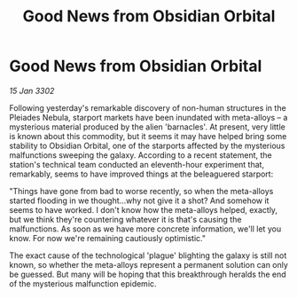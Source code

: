 :PROPERTIES:
:ID:       131b762a-649c-4837-a7bd-b9e2ead21b24
:END:
#+title: Good News from Obsidian Orbital
#+filetags: :galnet:

* Good News from Obsidian Orbital

/15 Jan 3302/

Following yesterday's remarkable discovery of non-human structures in the Pleiades Nebula, starport markets have been inundated with meta-alloys – a mysterious material produced by the alien 'barnacles'. At present, very little is known about this commodity, but it seems it may have helped bring some stability to Obsidian Orbital, one of the starports affected by the mysterious malfunctions sweeping the galaxy. According to a recent statement, the station's technical team conducted an eleventh-hour experiment that, remarkably, seems to have improved things at the beleaguered starport: 

"Things have gone from bad to worse recently, so when the meta-alloys started flooding in we thought...why not give it a shot? And somehow it seems to have worked. I don't know how the meta-alloys helped, exactly, but we think they're countering whatever it is that's causing the malfunctions. As soon as we have more concrete information, we'll let you know. For now we're remaining cautiously optimistic." 

The exact cause of the technological 'plague' blighting the galaxy is still not known, so whether the meta-alloys represent a permanent solution can only be guessed. But many will be hoping that this breakthrough heralds the end of the mysterious malfunction epidemic.
